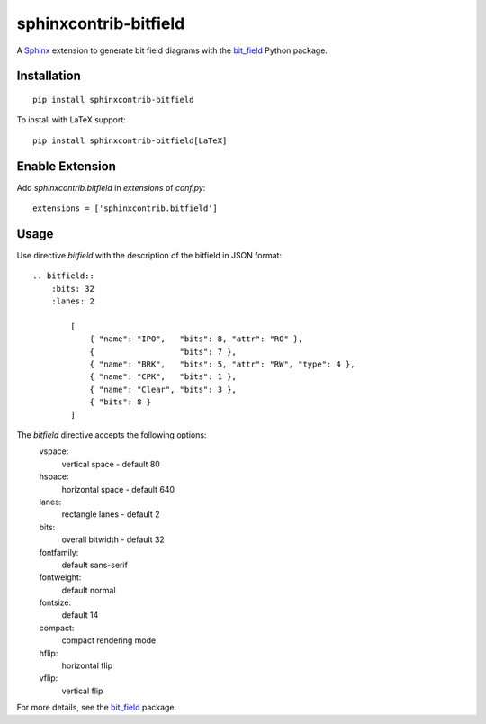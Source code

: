 sphinxcontrib-bitfield
======================

A `Sphinx <https://www.sphinx-doc.org/en/master/>`_ extension to generate bit field diagrams with
the `bit_field <https://github.com/Arth-ur/bitfield>`_ Python package.

Installation
------------

::

    pip install sphinxcontrib-bitfield


To install with LaTeX support:

::

    pip install sphinxcontrib-bitfield[LaTeX]


Enable Extension
-----------------

Add `sphinxcontrib.bitfield` in `extensions` of `conf.py`::

    extensions = ['sphinxcontrib.bitfield']


Usage
-----
Use directive `bitfield` with the description of the bitfield in JSON format::

    .. bitfield::
        :bits: 32
        :lanes: 2

            [
                { "name": "IPO",   "bits": 8, "attr": "RO" },
                {                  "bits": 7 },
                { "name": "BRK",   "bits": 5, "attr": "RW", "type": 4 },
                { "name": "CPK",   "bits": 1 },
                { "name": "Clear", "bits": 3 },
                { "bits": 8 }
            ]

.. image:: https://raw.githubusercontent.com/Arth-ur/bitfield/master/bit_field/test/alpha.svg?sanitize=true

The `bitfield` directive accepts the following options:
    vspace:
        vertical space - default 80
    hspace:
        horizontal space - default 640
    lanes:
        rectangle lanes - default 2
    bits:
        overall bitwidth - default 32
    fontfamily:
        default sans-serif
    fontweight:
        default normal
    fontsize:
        default 14
    compact:
        compact rendering mode
    hflip:
        horizontal flip
    vflip:
        vertical flip

For more details, see the `bit_field <https://github.com/Arth-ur/bitfield>`_ package.
